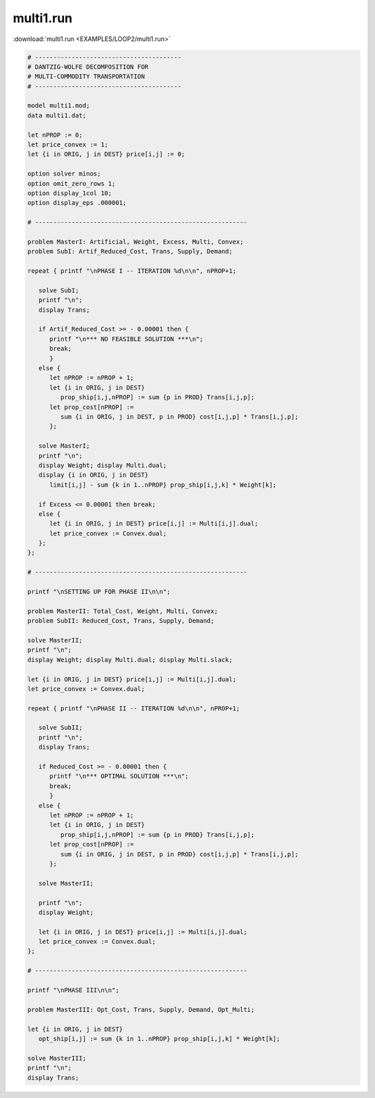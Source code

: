 multi1.run
==========

:download:`multi1.run <EXAMPLES/LOOP2/multi1.run>`

.. code-block:: ampl

    
    # ----------------------------------------
    # DANTZIG-WOLFE DECOMPOSITION FOR
    # MULTI-COMMODITY TRANSPORTATION
    # ----------------------------------------
    
    model multi1.mod;
    data multi1.dat;
    
    let nPROP := 0;
    let price_convex := 1;
    let {i in ORIG, j in DEST} price[i,j] := 0;
    
    option solver minos;
    option omit_zero_rows 1;
    option display_1col 10;
    option display_eps .000001;
    
    # ----------------------------------------------------------
    
    problem MasterI: Artificial, Weight, Excess, Multi, Convex;
    problem SubI: Artif_Reduced_Cost, Trans, Supply, Demand;
    
    repeat { printf "\nPHASE I -- ITERATION %d\n\n", nPROP+1;
    
       solve SubI;
       printf "\n";
       display Trans;
    
       if Artif_Reduced_Cost >= - 0.00001 then {
          printf "\n*** NO FEASIBLE SOLUTION ***\n";
          break;
          }
       else {
          let nPROP := nPROP + 1;
          let {i in ORIG, j in DEST}
             prop_ship[i,j,nPROP] := sum {p in PROD} Trans[i,j,p];
          let prop_cost[nPROP] := 
             sum {i in ORIG, j in DEST, p in PROD} cost[i,j,p] * Trans[i,j,p];
          };
    
       solve MasterI;
       printf "\n";
       display Weight; display Multi.dual;
       display {i in ORIG, j in DEST} 
          limit[i,j] - sum {k in 1..nPROP} prop_ship[i,j,k] * Weight[k];
    
       if Excess <= 0.00001 then break;
       else {
          let {i in ORIG, j in DEST} price[i,j] := Multi[i,j].dual;
          let price_convex := Convex.dual;
       };
    };
    
    # ----------------------------------------------------------
    
    printf "\nSETTING UP FOR PHASE II\n\n";
    
    problem MasterII: Total_Cost, Weight, Multi, Convex;
    problem SubII: Reduced_Cost, Trans, Supply, Demand;
    
    solve MasterII;
    printf "\n";
    display Weight; display Multi.dual; display Multi.slack;
    
    let {i in ORIG, j in DEST} price[i,j] := Multi[i,j].dual;
    let price_convex := Convex.dual;
    
    repeat { printf "\nPHASE II -- ITERATION %d\n\n", nPROP+1;
    
       solve SubII;
       printf "\n";
       display Trans;
    
       if Reduced_Cost >= - 0.00001 then {
          printf "\n*** OPTIMAL SOLUTION ***\n";
          break;
          }
       else {
          let nPROP := nPROP + 1;
          let {i in ORIG, j in DEST}
             prop_ship[i,j,nPROP] := sum {p in PROD} Trans[i,j,p];
          let prop_cost[nPROP] := 
             sum {i in ORIG, j in DEST, p in PROD} cost[i,j,p] * Trans[i,j,p];
          };
    
       solve MasterII;
    	
       printf "\n";
       display Weight;
    
       let {i in ORIG, j in DEST} price[i,j] := Multi[i,j].dual;
       let price_convex := Convex.dual;
    };
    
    # ----------------------------------------------------------
    
    printf "\nPHASE III\n\n";
    
    problem MasterIII: Opt_Cost, Trans, Supply, Demand, Opt_Multi;
    
    let {i in ORIG, j in DEST}
       opt_ship[i,j] := sum {k in 1..nPROP} prop_ship[i,j,k] * Weight[k];
    
    solve MasterIII;
    printf "\n";
    display Trans;
